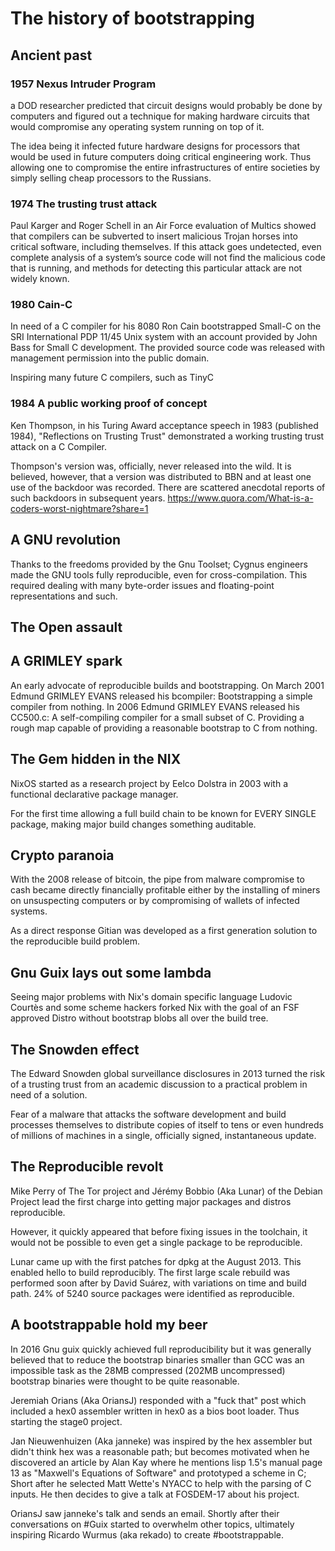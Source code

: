 * The history of bootstrapping
** Ancient past
*** 1957 Nexus Intruder Program
a DOD researcher predicted that circuit designs would probably be done by computers
and figured out a technique for making hardware circuits that would compromise
any operating system running on top of it.

The idea being it infected future hardware designs for processors that would be
used in future computers doing critical engineering work. Thus allowing one to
compromise the entire infrastructures of entire societies by simply selling cheap
processors to the Russians.

*** 1974 The trusting trust attack
Paul Karger and Roger Schell in an Air Force evaluation of Multics showed that
compilers can be subverted to insert malicious Trojan horses into critical
software, including themselves. If this attack goes undetected, even complete
analysis of a system’s source code will not find the malicious code that is
running, and methods for detecting this particular attack are not widely known.

*** 1980 Cain-C
In need of a C compiler for his 8080 Ron Cain bootstrapped Small-C on the SRI
International PDP 11/45 Unix system with an account provided by John Bass for
Small C development. The provided source code was released with management
permission into the public domain.

Inspiring many future C compilers, such as TinyC

*** 1984 A public working proof of concept
Ken Thompson, in his Turing Award acceptance speech in 1983 (published 1984),
"Reflections on Trusting Trust" demonstrated a working trusting trust attack on
a C Compiler.

Thompson's version was, officially, never released into the wild. It is believed,
however, that a version was distributed to BBN and at least one use of the
backdoor was recorded. There are scattered anecdotal reports of such backdoors in
subsequent years.
https://www.quora.com/What-is-a-coders-worst-nightmare?share=1

** A GNU revolution
Thanks to the freedoms provided by the Gnu Toolset; Cygnus engineers made the
GNU tools fully reproducible, even for cross-compilation. This required dealing
with many byte-order issues and floating-point representations and such.

** The Open assault
** A GRIMLEY spark
An early advocate of reproducible builds and bootstrapping.
On March 2001 Edmund GRIMLEY EVANS released his bcompiler: Bootstrapping a simple
compiler from nothing.
In 2006 Edmund GRIMLEY EVANS released his CC500.c: A self-compiling compiler for
a small subset of C.
Providing a rough map capable of providing a reasonable bootstrap to C from nothing.

** The Gem hidden in the NIX
NixOS started as a research project by Eelco Dolstra in 2003 with a functional
declarative package manager.

For the first time allowing a full build chain to be known for EVERY SINGLE
package, making major build changes something auditable.

** Crypto paranoia
With the 2008 release of bitcoin, the pipe from malware compromise to cash became
directly financially profitable either by the installing of miners on unsuspecting
computers or by compromising of wallets of infected systems.

As a direct response Gitian was developed as a first generation solution to the
reproducible build problem.

** Gnu Guix lays out some lambda
Seeing major problems with Nix's domain specific language Ludovic Courtès and
some scheme hackers forked Nix with the goal of an FSF approved Distro without
bootstrap blobs all over the build tree.

** The Snowden effect
The Edward Snowden global surveillance disclosures in 2013 turned the risk of a
trusting trust from an academic discussion to a practical problem in need of a
solution.

Fear of a malware that attacks the software development and build processes
themselves to distribute copies of itself to tens or even hundreds of millions
of machines in a single, officially signed, instantaneous update.

** The Reproducible revolt
Mike Perry of The Tor project and Jérémy Bobbio (Aka Lunar) of the Debian Project
lead the first charge into getting major packages and distros reproducible.

However, it quickly appeared that before fixing issues in the toolchain, it would
not be possible to even get a single package to be reproducible.

Lunar came up with the first patches for dpkg at the August 2013. This enabled
hello to build reproducibly. The first large scale rebuild was performed soon
after by David Suárez, with variations on time and build path. 24% of 5240 source
packages were identified as reproducible.

** A bootstrappable hold my beer
In 2016 Gnu guix quickly achieved full reproducibility but it was generally
believed that to reduce the bootstrap binaries smaller than GCC was an impossible
task as the 28MB compressed (202MB uncompressed) bootstrap binaries were thought
to be quite reasonable.

Jeremiah Orians (Aka OriansJ) responded with a "fuck that" post which included a
hex0 assembler written in hex0 as a bios boot loader. Thus starting the stage0
project.

Jan Nieuwenhuizen (Aka janneke) was inspired by the hex assembler but didn't think
hex was a reasonable path; but becomes motivated when he discovered an article by
Alan Kay where he mentions lisp 1.5's manual page 13 as "Maxwell's Equations of
Software" and prototyped a scheme in C; Short after he selected Matt Wette's NYACC
to help with the parsing of C inputs. He then decides to give a talk at FOSDEM-17
about his project.

OriansJ saw janneke's talk and sends an email. Shortly after their conversations
on #Guix started to overwhelm other topics, ultimately inspiring Ricardo Wurmus
(aka rekado) to create #bootstrappable.
